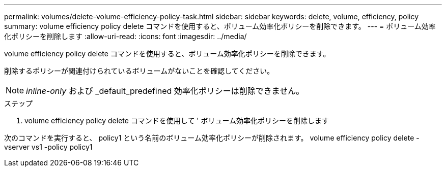 ---
permalink: volumes/delete-volume-efficiency-policy-task.html 
sidebar: sidebar 
keywords: delete, volume, efficiency, policy 
summary: volume efficiency policy delete コマンドを使用すると、ボリューム効率化ポリシーを削除できます。 
---
= ボリューム効率化ポリシーを削除します
:allow-uri-read: 
:icons: font
:imagesdir: ../media/


[role="lead"]
volume efficiency policy delete コマンドを使用すると、ボリューム効率化ポリシーを削除できます。

削除するポリシーが関連付けられているボリュームがないことを確認してください。

[NOTE]
====
_inline-only_ および _default_predefined 効率化ポリシーは削除できません。

====
.ステップ
. volume efficiency policy delete コマンドを使用して ' ボリューム効率化ポリシーを削除します


次のコマンドを実行すると、 policy1 という名前のボリューム効率化ポリシーが削除されます。 volume efficiency policy delete -vserver vs1 -policy policy1
